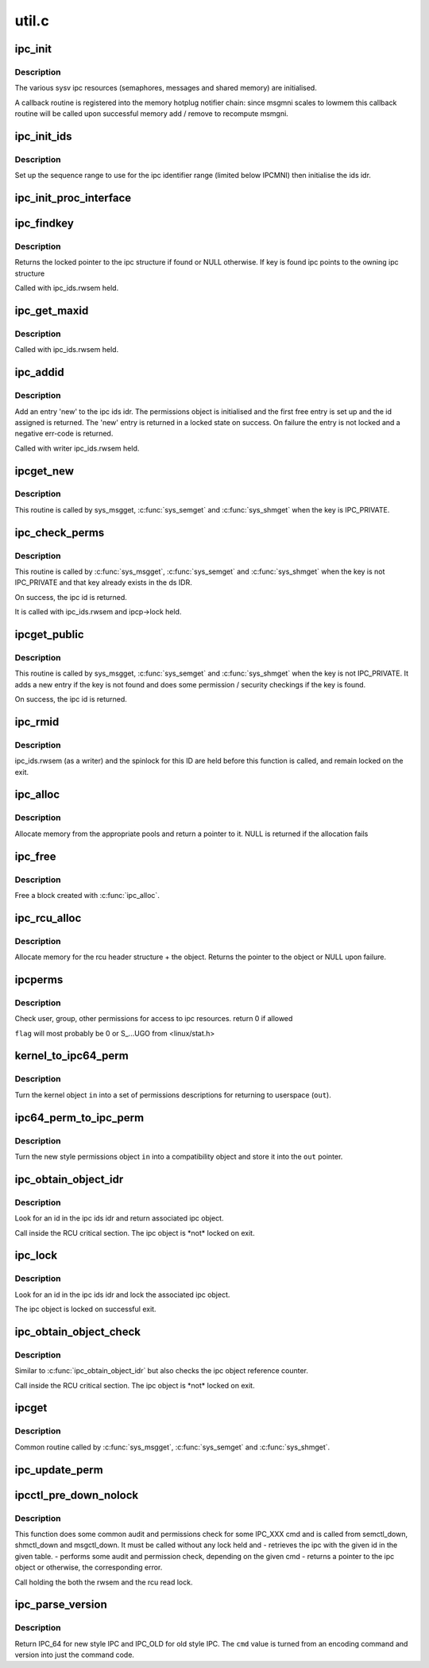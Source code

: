 .. -*- coding: utf-8; mode: rst -*-

======
util.c
======

.. _`ipc_init`:

ipc_init
========

.. c:function:: int ipc_init ( void)

    initialise ipc subsystem

    :param void:
        no arguments


.. _`ipc_init.description`:

Description
-----------


The various sysv ipc resources (semaphores, messages and shared
memory) are initialised.

A callback routine is registered into the memory hotplug notifier
chain: since msgmni scales to lowmem this callback routine will be
called upon successful memory add / remove to recompute msmgni.


.. _`ipc_init_ids`:

ipc_init_ids
============

.. c:function:: void ipc_init_ids (struct ipc_ids *ids)

    initialise ipc identifiers

    :param struct ipc_ids \*ids:
        ipc identifier set


.. _`ipc_init_ids.description`:

Description
-----------

Set up the sequence range to use for the ipc identifier range (limited
below IPCMNI) then initialise the ids idr.


.. _`ipc_init_proc_interface`:

ipc_init_proc_interface
=======================

.. c:function:: void ipc_init_proc_interface (const char *path, const char *header, int ids, int (*show) (struct seq_file *, void *)

    create a proc interface for sysipc types using a seq_file interface.

    :param const char \*path:
        Path in procfs

    :param const char \*header:
        Banner to be printed at the beginning of the file.

    :param int ids:
        ipc id table to iterate.

    :param int (\*show) (struct seq_file \*, void \*):
        show routine.


.. _`ipc_findkey`:

ipc_findkey
===========

.. c:function:: struct kern_ipc_perm *ipc_findkey (struct ipc_ids *ids, key_t key)

    find a key in an ipc identifier set

    :param struct ipc_ids \*ids:
        ipc identifier set

    :param key_t key:
        key to find


.. _`ipc_findkey.description`:

Description
-----------

Returns the locked pointer to the ipc structure if found or NULL
otherwise. If key is found ipc points to the owning ipc structure

Called with ipc_ids.rwsem held.


.. _`ipc_get_maxid`:

ipc_get_maxid
=============

.. c:function:: int ipc_get_maxid (struct ipc_ids *ids)

    get the last assigned id

    :param struct ipc_ids \*ids:
        ipc identifier set


.. _`ipc_get_maxid.description`:

Description
-----------

Called with ipc_ids.rwsem held.


.. _`ipc_addid`:

ipc_addid
=========

.. c:function:: int ipc_addid (struct ipc_ids *ids, struct kern_ipc_perm *new, int size)

    add an ipc identifier

    :param struct ipc_ids \*ids:
        ipc identifier set

    :param struct kern_ipc_perm \*new:
        new ipc permission set

    :param int size:
        limit for the number of used ids


.. _`ipc_addid.description`:

Description
-----------

Add an entry 'new' to the ipc ids idr. The permissions object is
initialised and the first free entry is set up and the id assigned
is returned. The 'new' entry is returned in a locked state on success.
On failure the entry is not locked and a negative err-code is returned.

Called with writer ipc_ids.rwsem held.


.. _`ipcget_new`:

ipcget_new
==========

.. c:function:: int ipcget_new (struct ipc_namespace *ns, struct ipc_ids *ids, const struct ipc_ops *ops, struct ipc_params *params)

    create a new ipc object

    :param struct ipc_namespace \*ns:
        ipc namespace

    :param struct ipc_ids \*ids:
        ipc identifier set

    :param const struct ipc_ops \*ops:
        the actual creation routine to call

    :param struct ipc_params \*params:
        its parameters


.. _`ipcget_new.description`:

Description
-----------

This routine is called by sys_msgget, :c:func:`sys_semget` and :c:func:`sys_shmget`
when the key is IPC_PRIVATE.


.. _`ipc_check_perms`:

ipc_check_perms
===============

.. c:function:: int ipc_check_perms (struct ipc_namespace *ns, struct kern_ipc_perm *ipcp, const struct ipc_ops *ops, struct ipc_params *params)

    check security and permissions for an ipc object

    :param struct ipc_namespace \*ns:
        ipc namespace

    :param struct kern_ipc_perm \*ipcp:
        ipc permission set

    :param const struct ipc_ops \*ops:
        the actual security routine to call

    :param struct ipc_params \*params:
        its parameters


.. _`ipc_check_perms.description`:

Description
-----------

This routine is called by :c:func:`sys_msgget`, :c:func:`sys_semget` and :c:func:`sys_shmget`
when the key is not IPC_PRIVATE and that key already exists in the
ds IDR.

On success, the ipc id is returned.

It is called with ipc_ids.rwsem and ipcp->lock held.


.. _`ipcget_public`:

ipcget_public
=============

.. c:function:: int ipcget_public (struct ipc_namespace *ns, struct ipc_ids *ids, const struct ipc_ops *ops, struct ipc_params *params)

    get an ipc object or create a new one

    :param struct ipc_namespace \*ns:
        ipc namespace

    :param struct ipc_ids \*ids:
        ipc identifier set

    :param const struct ipc_ops \*ops:
        the actual creation routine to call

    :param struct ipc_params \*params:
        its parameters


.. _`ipcget_public.description`:

Description
-----------

This routine is called by sys_msgget, :c:func:`sys_semget` and :c:func:`sys_shmget`
when the key is not IPC_PRIVATE.
It adds a new entry if the key is not found and does some permission
/ security checkings if the key is found.

On success, the ipc id is returned.


.. _`ipc_rmid`:

ipc_rmid
========

.. c:function:: void ipc_rmid (struct ipc_ids *ids, struct kern_ipc_perm *ipcp)

    remove an ipc identifier

    :param struct ipc_ids \*ids:
        ipc identifier set

    :param struct kern_ipc_perm \*ipcp:
        ipc perm structure containing the identifier to remove


.. _`ipc_rmid.description`:

Description
-----------

ipc_ids.rwsem (as a writer) and the spinlock for this ID are held
before this function is called, and remain locked on the exit.


.. _`ipc_alloc`:

ipc_alloc
=========

.. c:function:: void *ipc_alloc (int size)

    allocate ipc space

    :param int size:
        size desired


.. _`ipc_alloc.description`:

Description
-----------

Allocate memory from the appropriate pools and return a pointer to it.
NULL is returned if the allocation fails


.. _`ipc_free`:

ipc_free
========

.. c:function:: void ipc_free (void *ptr)

    free ipc space

    :param void \*ptr:
        pointer returned by ipc_alloc


.. _`ipc_free.description`:

Description
-----------

Free a block created with :c:func:`ipc_alloc`.


.. _`ipc_rcu_alloc`:

ipc_rcu_alloc
=============

.. c:function:: void *ipc_rcu_alloc (int size)

    allocate ipc and rcu space

    :param int size:
        size desired


.. _`ipc_rcu_alloc.description`:

Description
-----------

Allocate memory for the rcu header structure +  the object.
Returns the pointer to the object or NULL upon failure.


.. _`ipcperms`:

ipcperms
========

.. c:function:: int ipcperms (struct ipc_namespace *ns, struct kern_ipc_perm *ipcp, short flag)

    check ipc permissions

    :param struct ipc_namespace \*ns:
        ipc namespace

    :param struct kern_ipc_perm \*ipcp:
        ipc permission set

    :param short flag:
        desired permission set


.. _`ipcperms.description`:

Description
-----------

Check user, group, other permissions for access
to ipc resources. return 0 if allowed

``flag`` will most probably be 0 or S_...UGO from <linux/stat.h>


.. _`kernel_to_ipc64_perm`:

kernel_to_ipc64_perm
====================

.. c:function:: void kernel_to_ipc64_perm (struct kern_ipc_perm *in, struct ipc64_perm *out)

    convert kernel ipc permissions to user

    :param struct kern_ipc_perm \*in:
        kernel permissions

    :param struct ipc64_perm \*out:
        new style ipc permissions


.. _`kernel_to_ipc64_perm.description`:

Description
-----------

Turn the kernel object ``in`` into a set of permissions descriptions
for returning to userspace (\ ``out``\ ).


.. _`ipc64_perm_to_ipc_perm`:

ipc64_perm_to_ipc_perm
======================

.. c:function:: void ipc64_perm_to_ipc_perm (struct ipc64_perm *in, struct ipc_perm *out)

    convert new ipc permissions to old

    :param struct ipc64_perm \*in:
        new style ipc permissions

    :param struct ipc_perm \*out:
        old style ipc permissions


.. _`ipc64_perm_to_ipc_perm.description`:

Description
-----------

Turn the new style permissions object ``in`` into a compatibility
object and store it into the ``out`` pointer.


.. _`ipc_obtain_object_idr`:

ipc_obtain_object_idr
=====================

.. c:function:: struct kern_ipc_perm *ipc_obtain_object_idr (struct ipc_ids *ids, int id)

    :param struct ipc_ids \*ids:
        ipc identifier set

    :param int id:
        ipc id to look for


.. _`ipc_obtain_object_idr.description`:

Description
-----------

Look for an id in the ipc ids idr and return associated ipc object.

Call inside the RCU critical section.
The ipc object is \*not\* locked on exit.


.. _`ipc_lock`:

ipc_lock
========

.. c:function:: struct kern_ipc_perm *ipc_lock (struct ipc_ids *ids, int id)

    lock an ipc structure without rwsem held

    :param struct ipc_ids \*ids:
        ipc identifier set

    :param int id:
        ipc id to look for


.. _`ipc_lock.description`:

Description
-----------

Look for an id in the ipc ids idr and lock the associated ipc object.

The ipc object is locked on successful exit.


.. _`ipc_obtain_object_check`:

ipc_obtain_object_check
=======================

.. c:function:: struct kern_ipc_perm *ipc_obtain_object_check (struct ipc_ids *ids, int id)

    :param struct ipc_ids \*ids:
        ipc identifier set

    :param int id:
        ipc id to look for


.. _`ipc_obtain_object_check.description`:

Description
-----------

Similar to :c:func:`ipc_obtain_object_idr` but also checks
the ipc object reference counter.

Call inside the RCU critical section.
The ipc object is \*not\* locked on exit.


.. _`ipcget`:

ipcget
======

.. c:function:: int ipcget (struct ipc_namespace *ns, struct ipc_ids *ids, const struct ipc_ops *ops, struct ipc_params *params)

    Common sys_*get() code

    :param struct ipc_namespace \*ns:
        namespace

    :param struct ipc_ids \*ids:
        ipc identifier set

    :param const struct ipc_ops \*ops:
        operations to be called on ipc object creation, permission checks
        and further checks

    :param struct ipc_params \*params:
        the parameters needed by the previous operations.


.. _`ipcget.description`:

Description
-----------

Common routine called by :c:func:`sys_msgget`, :c:func:`sys_semget` and :c:func:`sys_shmget`.


.. _`ipc_update_perm`:

ipc_update_perm
===============

.. c:function:: int ipc_update_perm (struct ipc64_perm *in, struct kern_ipc_perm *out)

    update the permissions of an ipc object

    :param struct ipc64_perm \*in:
        the permission given as input.

    :param struct kern_ipc_perm \*out:
        the permission of the ipc to set.


.. _`ipcctl_pre_down_nolock`:

ipcctl_pre_down_nolock
======================

.. c:function:: struct kern_ipc_perm *ipcctl_pre_down_nolock (struct ipc_namespace *ns, struct ipc_ids *ids, int id, int cmd, struct ipc64_perm *perm, int extra_perm)

    retrieve an ipc and check permissions for some IPC_XXX cmd

    :param struct ipc_namespace \*ns:
        ipc namespace

    :param struct ipc_ids \*ids:
        the table of ids where to look for the ipc

    :param int id:
        the id of the ipc to retrieve

    :param int cmd:
        the cmd to check

    :param struct ipc64_perm \*perm:
        the permission to set

    :param int extra_perm:
        one extra permission parameter used by msq


.. _`ipcctl_pre_down_nolock.description`:

Description
-----------

This function does some common audit and permissions check for some IPC_XXX
cmd and is called from semctl_down, shmctl_down and msgctl_down.
It must be called without any lock held and
- retrieves the ipc with the given id in the given table.
- performs some audit and permission check, depending on the given cmd
- returns a pointer to the ipc object or otherwise, the corresponding error.

Call holding the both the rwsem and the rcu read lock.


.. _`ipc_parse_version`:

ipc_parse_version
=================

.. c:function:: int ipc_parse_version (int *cmd)

    ipc call version

    :param int \*cmd:
        pointer to command


.. _`ipc_parse_version.description`:

Description
-----------

Return IPC_64 for new style IPC and IPC_OLD for old style IPC.
The ``cmd`` value is turned from an encoding command and version into
just the command code.

